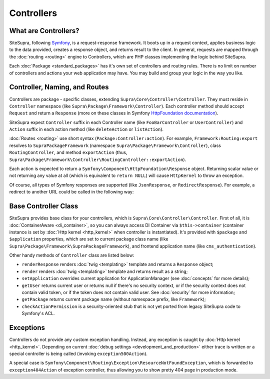 .. index::
    single: Controllers

Controllers
===========

What are Controllers?
---------------------

SiteSupra, following `Symfony <http://symfony.com>`_, is a request-response framework.
It boots up in a request context, applies business logic to the data provided, creates a response object, and returns result to the client.
In general, requests are mapped through the :doc:`routing <routing>` engine to Controllers, which are PHP classes implementing the logic
behind SiteSupra.

Each :doc:`Package <standard_packages>` has it's own set of controllers and routing rules. There is no limit on number
of controllers and actions your web application may have. You may build and group your logic in the way you like.

Controller, Naming, and Routes
------------------------------

Controllers are package - specific classes, extending ``Supra\Core\Controller\Controller``. They must reside in
``Controller`` namespace (like ``Supra\Package\Framework\Controller``). Each controller method should accept ``Request``
and return a ``Response`` (more on these classes in Symfony `HttpFoundation documentation <https://github.com/symfony/HttpFoundation>`_).

SiteSupra expect ``Controller`` suffix in each Controller name (like ``FooBarController`` or ``UserController``) and
``Action`` suffix in each action method (like ``deleteAction`` or ``listAction``).

:doc:`Routes <routing>` use short syntax (``Package:Controller:action``). For example, ``Framework:Routing:export`` resolves
to ``SupraPackageFramework`` (namespace ``Supra\Package\Framework\Controller``), class ``RoutingController``, and method
``exportAction`` (thus, ``Supra\Package\Framework\Controller\RoutingController::exportAction``).

Each action is expected to return a ``Symfony\Component\HttpFoundation\Response`` object. Returning scalar value or not
returning any value at all (which is equivalent to ``return NULL``) will cause ``HttpKernel`` to throw an exception.

.. code-block:: php
    :linenos:

    <?php

    public function doStuffAction()
    {
        // doing stuff here

        return new Response('<html><head><title>Hello!</title</head><body>Hello!</body></html>');
    }


Of course, all types of Symfony responses are supported (like ``JsonResponse``, or ``RedirectResponse``). For example,  a redirect to another URL could be called in the following way:

.. code-block:: php
    :linenos:

    <?php

    public function doStuffWithRedirectAction()
    {
        // doing stuff here

        return new RedirectResponse('http://example.com/');
    }

Base Controller Class
---------------------

SiteSupra provides base class for your controllers, which is ``Supra\Core\Controller\Controller``. First of all, it is
:doc:`ContainerAware <di_container>`, so you can always access DI Container via ``$this->container`` (container instance is set by :doc:`Http kernel <http_kernel>` when controller is instantiated).
It's provided with ``$package`` and ``$application`` properties, which are set to current package class name (like
``Supra\Package\Framework\SupraPackageFramework``), and frontend application name (like ``cms_authentication``).

.. note: there can be bug when $package is not set, needs some study. Tch.

Other handy methods of ``Controller`` class are listed below:

* ``renderResponse`` renders :doc:`twig <templating>` template and returns a ``Response`` object;
* ``render`` renders :doc:`twig <templating>` template and returns result as a string;
* ``setApplication`` overrides current application for ApplicationManager (see :doc:`concepts` for more details);
* ``getUser`` returns current user or returns null if there's no security context, or if the security context does not contain valid token, or if the token does not contain valid user. See :doc:`security` for more information;
* ``getPackage`` returns current package name (without namespace prefix, like ``Framework``);
* ``checkActionPermission`` is a security-oriented stub that is not yet ported from legacy SiteSupra code to Symfony's ACL.

Exceptions
----------

Controllers do not provide any custom exception handling. Instead, any exception is caught by :doc:`Http kernel <http_kernel>`.
Depending on current :doc:`debug settings <development_and_production>` either trace is written or a special controller
is being called (invoking ``exception500Action``).

A special case is ``Symfony\Component\Routing\Exception\ResourceNotFoundException``, which is forwarded to ``exception404Action`` of exception controller,
thus allowing you to show pretty 404 page in production mode.

